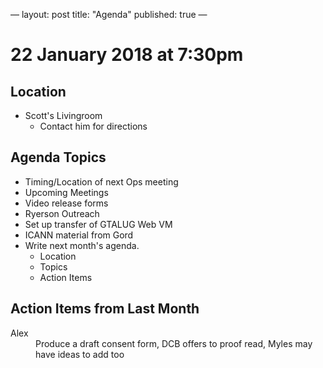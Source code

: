 ---
layout: post
title: "Agenda"
published: true
---

* 22 January 2018 at 7:30pm

** Location

- Scott's Livingroom
  - Contact him for directions

** Agenda Topics

 - Timing/Location of next Ops meeting
 - Upcoming Meetings
 - Video release forms
 - Ryerson Outreach
 - Set up transfer of GTALUG Web VM
 - ICANN material from Gord
 - Write next month's agenda.
   - Location
   - Topics
   - Action Items

** Action Items from Last Month
 - Alex :: Produce a draft consent form, DCB offers to proof read, Myles may have ideas to add too
